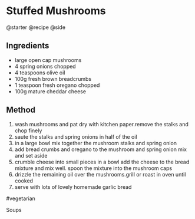 * Stuffed Mushrooms
@starter @recipe @side

** Ingredients

- large open cap mushrooms
- 4 spring onions chopped
- 4 teaspoons olive oil
- 100g fresh brown breadcrumbs
- 1 teaspoon fresh oregano chopped
- 100g mature cheddar cheese

** Method

1. wash mushrooms and pat dry with kitchen paper.remove the stalks and chop finely
2. saute the stalks and spring onions in half of the oil
3. in a large bowl mix together the mushroom stalks and spring onion
4. add bread crumbs and oregano to the mushroom and spring onion mix and set aside
5. crumble cheese into small pieces in a bowl add the cheese to the bread mixture and mix well. spoon the mixture into the mushroom caps
6. drizzle the remaining oil over the mushrooms.grill or roast in oven until cooked
7. serve with lots of lovely homemade garlic bread

#vegetarian

Soups

